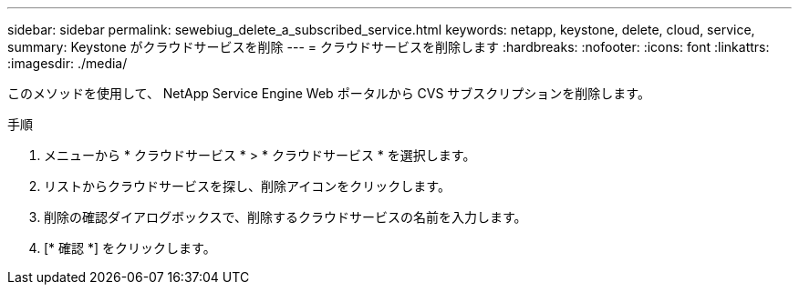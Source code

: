---
sidebar: sidebar 
permalink: sewebiug_delete_a_subscribed_service.html 
keywords: netapp, keystone, delete, cloud, service, 
summary: Keystone がクラウドサービスを削除 
---
= クラウドサービスを削除します
:hardbreaks:
:nofooter: 
:icons: font
:linkattrs: 
:imagesdir: ./media/


[role="lead"]
このメソッドを使用して、 NetApp Service Engine Web ポータルから CVS サブスクリプションを削除します。

.手順
. メニューから * クラウドサービス * > * クラウドサービス * を選択します。
. リストからクラウドサービスを探し、削除アイコンをクリックします。
. 削除の確認ダイアログボックスで、削除するクラウドサービスの名前を入力します。
. [* 確認 *] をクリックします。

